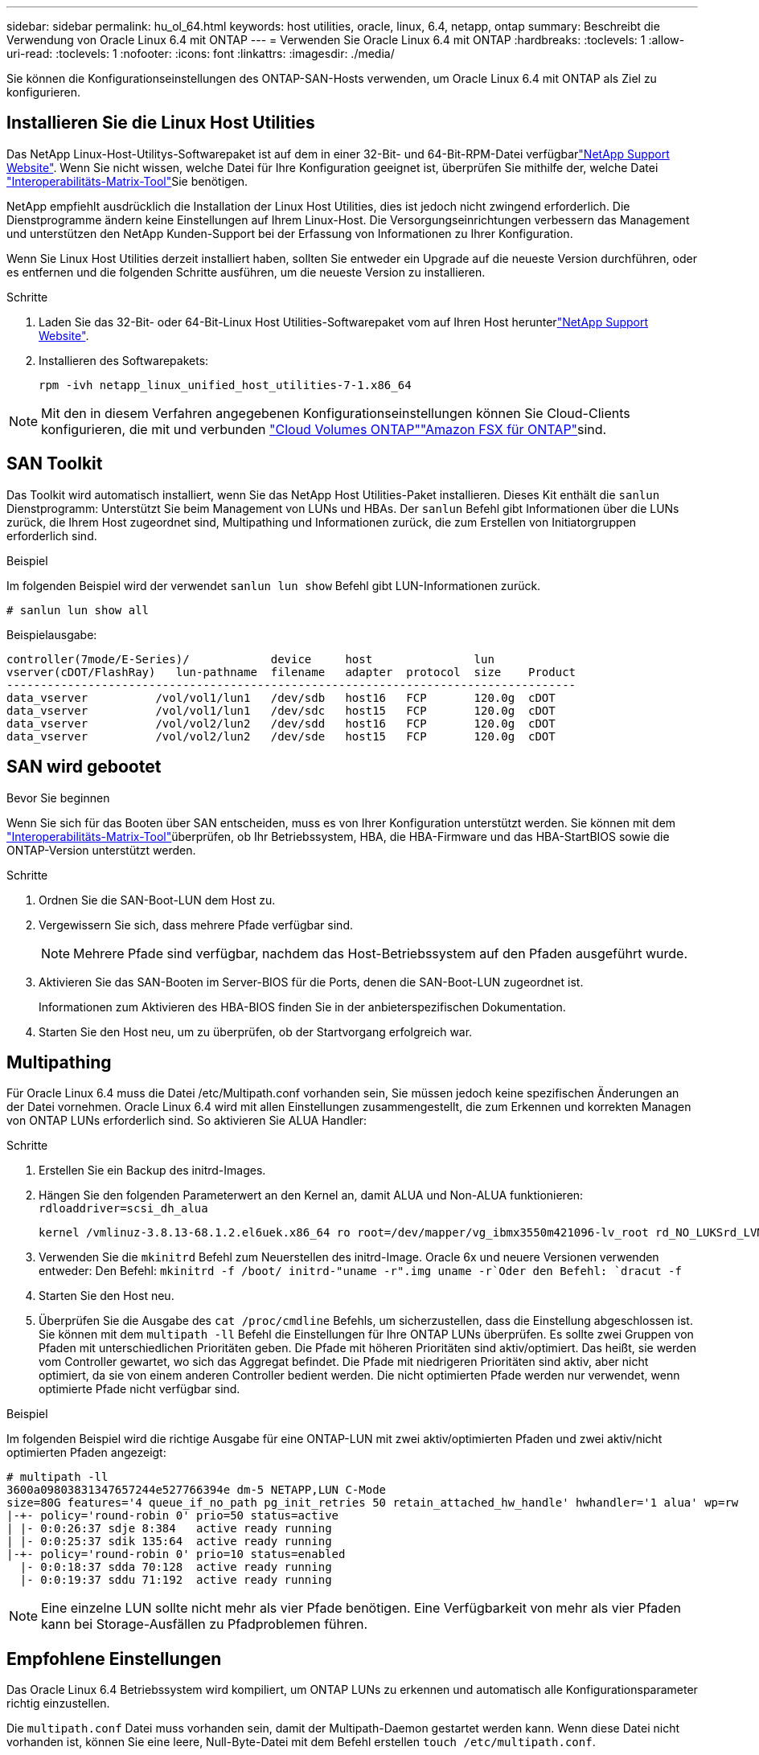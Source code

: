 ---
sidebar: sidebar 
permalink: hu_ol_64.html 
keywords: host utilities, oracle, linux, 6.4, netapp, ontap 
summary: Beschreibt die Verwendung von Oracle Linux 6.4 mit ONTAP 
---
= Verwenden Sie Oracle Linux 6.4 mit ONTAP
:hardbreaks:
:toclevels: 1
:allow-uri-read: 
:toclevels: 1
:nofooter: 
:icons: font
:linkattrs: 
:imagesdir: ./media/


[role="lead"]
Sie können die Konfigurationseinstellungen des ONTAP-SAN-Hosts verwenden, um Oracle Linux 6.4 mit ONTAP als Ziel zu konfigurieren.



== Installieren Sie die Linux Host Utilities

Das NetApp Linux-Host-Utilitys-Softwarepaket ist auf dem  in einer 32-Bit- und 64-Bit-RPM-Datei verfügbarlink:https://mysupport.netapp.com/site/products/all/details/hostutilities/downloads-tab/download/61343/7.1/downloads["NetApp Support Website"^]. Wenn Sie nicht wissen, welche Datei für Ihre Konfiguration geeignet ist, überprüfen Sie mithilfe der, welche Datei link:https://mysupport.netapp.com/matrix/#welcome["Interoperabilitäts-Matrix-Tool"^]Sie benötigen.

NetApp empfiehlt ausdrücklich die Installation der Linux Host Utilities, dies ist jedoch nicht zwingend erforderlich. Die Dienstprogramme ändern keine Einstellungen auf Ihrem Linux-Host. Die Versorgungseinrichtungen verbessern das Management und unterstützen den NetApp Kunden-Support bei der Erfassung von Informationen zu Ihrer Konfiguration.

Wenn Sie Linux Host Utilities derzeit installiert haben, sollten Sie entweder ein Upgrade auf die neueste Version durchführen, oder es entfernen und die folgenden Schritte ausführen, um die neueste Version zu installieren.

.Schritte
. Laden Sie das 32-Bit- oder 64-Bit-Linux Host Utilities-Softwarepaket vom auf Ihren Host herunterlink:https://mysupport.netapp.com/site/products/all/details/hostutilities/downloads-tab/download/61343/7.1/downloads["NetApp Support Website"^].
. Installieren des Softwarepakets:
+
`rpm -ivh netapp_linux_unified_host_utilities-7-1.x86_64`




NOTE: Mit den in diesem Verfahren angegebenen Konfigurationseinstellungen können Sie Cloud-Clients konfigurieren, die mit  und verbunden link:https://docs.netapp.com/us-en/cloud-manager-cloud-volumes-ontap/index.html["Cloud Volumes ONTAP"^]link:https://docs.netapp.com/us-en/cloud-manager-fsx-ontap/index.html["Amazon FSX für ONTAP"^]sind.



== SAN Toolkit

Das Toolkit wird automatisch installiert, wenn Sie das NetApp Host Utilities-Paket installieren. Dieses Kit enthält die `sanlun` Dienstprogramm: Unterstützt Sie beim Management von LUNs und HBAs. Der `sanlun` Befehl gibt Informationen über die LUNs zurück, die Ihrem Host zugeordnet sind, Multipathing und Informationen zurück, die zum Erstellen von Initiatorgruppen erforderlich sind.

.Beispiel
Im folgenden Beispiel wird der verwendet `sanlun lun show` Befehl gibt LUN-Informationen zurück.

[source, cli]
----
# sanlun lun show all
----
Beispielausgabe:

[listing]
----
controller(7mode/E-Series)/            device     host               lun
vserver(cDOT/FlashRay)   lun-pathname  filename   adapter  protocol  size    Product
------------------------------------------------------------------------------------
data_vserver          /vol/vol1/lun1   /dev/sdb   host16   FCP       120.0g  cDOT
data_vserver          /vol/vol1/lun1   /dev/sdc   host15   FCP       120.0g  cDOT
data_vserver          /vol/vol2/lun2   /dev/sdd   host16   FCP       120.0g  cDOT
data_vserver          /vol/vol2/lun2   /dev/sde   host15   FCP       120.0g  cDOT
----


== SAN wird gebootet

.Bevor Sie beginnen
Wenn Sie sich für das Booten über SAN entscheiden, muss es von Ihrer Konfiguration unterstützt werden. Sie können mit dem link:https://imt.netapp.com/matrix/#welcome["Interoperabilitäts-Matrix-Tool"^]überprüfen, ob Ihr Betriebssystem, HBA, die HBA-Firmware und das HBA-StartBIOS sowie die ONTAP-Version unterstützt werden.

.Schritte
. Ordnen Sie die SAN-Boot-LUN dem Host zu.
. Vergewissern Sie sich, dass mehrere Pfade verfügbar sind.
+

NOTE: Mehrere Pfade sind verfügbar, nachdem das Host-Betriebssystem auf den Pfaden ausgeführt wurde.

. Aktivieren Sie das SAN-Booten im Server-BIOS für die Ports, denen die SAN-Boot-LUN zugeordnet ist.
+
Informationen zum Aktivieren des HBA-BIOS finden Sie in der anbieterspezifischen Dokumentation.

. Starten Sie den Host neu, um zu überprüfen, ob der Startvorgang erfolgreich war.




== Multipathing

Für Oracle Linux 6.4 muss die Datei /etc/Multipath.conf vorhanden sein, Sie müssen jedoch keine spezifischen Änderungen an der Datei vornehmen. Oracle Linux 6.4 wird mit allen Einstellungen zusammengestellt, die zum Erkennen und korrekten Managen von ONTAP LUNs erforderlich sind. So aktivieren Sie ALUA Handler:

.Schritte
. Erstellen Sie ein Backup des initrd-Images.
. Hängen Sie den folgenden Parameterwert an den Kernel an, damit ALUA und Non-ALUA funktionieren:
`rdloaddriver=scsi_dh_alua`
+
....
kernel /vmlinuz-3.8.13-68.1.2.el6uek.x86_64 ro root=/dev/mapper/vg_ibmx3550m421096-lv_root rd_NO_LUKSrd_LVM_LV=vg_ibmx3550m421096/lv_root LANG=en_US.UTF-8 rd_NO_MDSYSFONT=latarcyrheb-sun16 crashkernel=256M KEYBOARDTYPE=pc KEYTABLE=us rd_LVM_LV=vg_ibmx3550m421096/lv_swap rd_NO_DM rhgb quiet rdloaddriver=scsi_dh_alua
....
. Verwenden Sie die `mkinitrd` Befehl zum Neuerstellen des initrd-Image. Oracle 6x und neuere Versionen verwenden entweder: Den Befehl: `mkinitrd -f /boot/ initrd-"uname -r".img uname -r`Oder den Befehl: `dracut -f`
. Starten Sie den Host neu.
. Überprüfen Sie die Ausgabe des `cat /proc/cmdline` Befehls, um sicherzustellen, dass die Einstellung abgeschlossen ist. Sie können mit dem `multipath -ll` Befehl die Einstellungen für Ihre ONTAP LUNs überprüfen. Es sollte zwei Gruppen von Pfaden mit unterschiedlichen Prioritäten geben. Die Pfade mit höheren Prioritäten sind aktiv/optimiert. Das heißt, sie werden vom Controller gewartet, wo sich das Aggregat befindet. Die Pfade mit niedrigeren Prioritäten sind aktiv, aber nicht optimiert, da sie von einem anderen Controller bedient werden. Die nicht optimierten Pfade werden nur verwendet, wenn optimierte Pfade nicht verfügbar sind.


.Beispiel
Im folgenden Beispiel wird die richtige Ausgabe für eine ONTAP-LUN mit zwei aktiv/optimierten Pfaden und zwei aktiv/nicht optimierten Pfaden angezeigt:

[listing]
----
# multipath -ll
3600a09803831347657244e527766394e dm-5 NETAPP,LUN C-Mode
size=80G features='4 queue_if_no_path pg_init_retries 50 retain_attached_hw_handle' hwhandler='1 alua' wp=rw
|-+- policy='round-robin 0' prio=50 status=active
| |- 0:0:26:37 sdje 8:384   active ready running
| |- 0:0:25:37 sdik 135:64  active ready running
|-+- policy='round-robin 0' prio=10 status=enabled
  |- 0:0:18:37 sdda 70:128  active ready running
  |- 0:0:19:37 sddu 71:192  active ready running
----

NOTE: Eine einzelne LUN sollte nicht mehr als vier Pfade benötigen. Eine Verfügbarkeit von mehr als vier Pfaden kann bei Storage-Ausfällen zu Pfadproblemen führen.



== Empfohlene Einstellungen

Das Oracle Linux 6.4 Betriebssystem wird kompiliert, um ONTAP LUNs zu erkennen und automatisch alle Konfigurationsparameter richtig einzustellen.

Die `multipath.conf` Datei muss vorhanden sein, damit der Multipath-Daemon gestartet werden kann. Wenn diese Datei nicht vorhanden ist, können Sie eine leere, Null-Byte-Datei mit dem Befehl erstellen `touch /etc/multipath.conf`.

Wenn Sie die `multipath.conf` Datei zum ersten Mal erstellen, müssen Sie möglicherweise die Multipath-Services mithilfe der folgenden Befehle aktivieren und starten:

[listing]
----
# chkconfig multipathd on
# /etc/init.d/multipathd start
----
Es ist nicht erforderlich, Geräte direkt zur Datei hinzuzufügen `multipath.conf`, es sei denn, Sie verfügen über Geräte, die nicht von Multipath verwaltet werden sollen, oder Sie haben bereits vorhandene Einstellungen, die die Standardeinstellungen außer Kraft setzen. Um die unerwünschten Geräte auszuschließen, fügen Sie der Datei die folgende Syntax hinzu `multipath.conf` und ersetzen <DevId> durch die WWID-Zeichenfolge des Geräts, das Sie ausschließen möchten:

[listing]
----
blacklist {
        wwid <DevId>
        devnode "^(ram|raw|loop|fd|md|dm-|sr|scd|st)[0-9]*"
        devnode "^hd[a-z]"
        devnode "^cciss.*"
}
----
.Beispiel
Im folgenden Beispiel `sda` ist die lokale SCSI-Festplatte, die Sie der Blacklist hinzufügen möchten.

.Schritte
. Führen Sie den folgenden Befehl aus, um die WWID zu bestimmen:
+
[listing]
----
# /lib/udev/scsi_id -gud /dev/sda
360030057024d0730239134810c0cb833
----
. Fügen Sie diese WWID der "Blacklist"-Strophe in hinzu `/etc/multipath.conf`:
+
[listing]
----
blacklist {
     wwid   360030057024d0730239134810c0cb833
     devnode "^(ram|raw|loop|fd|md|dm-|sr|scd|st)[0-9]*"
     devnode "^hd[a-z]"
     devnode "^cciss.*"
}
----


Überprüfen Sie Ihre Datei immer `/etc/multipath.conf`, insbesondere im Abschnitt „Standardeinstellungen“, auf ältere Einstellungen, die die Standardeinstellungen überschreiben könnten.

In der folgenden Tabelle sind die kritischen `multipathd` Parameter für ONTAP-LUNs und die erforderlichen Werte aufgeführt. Wenn ein Host mit LUNs anderer Hersteller verbunden ist und diese Parameter überschrieben werden, müssen sie durch spätere Strophen in der `multipath.conf` Datei korrigiert werden, die speziell für ONTAP-LUNs gelten. Ohne diese Korrektur funktionieren die ONTAP-LUNs möglicherweise nicht wie erwartet. Sie sollten diese Standardeinstellungen nur in Absprache mit NetApp, dem OS-Anbieter oder beiden außer Kraft setzen, und zwar nur dann, wenn die Auswirkungen vollständig verstanden sind.

[cols="2*"]
|===
| Parameter | Einstellung 


| Erkennen_Prio | ja 


| Dev_Loss_tmo | „Unendlich“ 


| Failback | Sofort 


| Fast_io_fail_tmo | 5 


| Funktionen | „3 queue_if_no_Pg_init_retries 50“ 


| Flush_on_Last_del | „ja“ 


| Hardware_Handler | „0“ 


| Kein_PATH_retry | Warteschlange 


| PATH_Checker | „nur“ 


| Path_Grouping_Policy | „Group_by_prio“ 


| Pfad_Auswahl | „Round Robin 0“ 


| Polling_Interval | 5 


| prio | ONTAP 


| Produkt | LUN.* 


| Beibehalten_Attached_hw_Handler | ja 


| rr_weight | „Einheitlich“ 


| User_friendly_names | Nein 


| Anbieter | NETAPP 
|===
.Beispiel
Das folgende Beispiel zeigt, wie eine überhielte Standardeinstellung korrigiert wird. In diesem Fall die `multipath.conf` Datei definiert Werte für `path_checker` Und `detect_prio` Die nicht mit ONTAP LUNs kompatibel sind. Wenn sie nicht entfernt werden können, weil andere SAN-Arrays noch an den Host angeschlossen sind, können diese Parameter speziell für ONTAP-LUNs mit einem Device stanza korrigiert werden.

[listing]
----
defaults {
 path_checker readsector0
 detect_prio no
 }
devices {
 device {
 vendor "NETAPP "
 product "LUN.*"
 path_checker tur
 detect_prio yes
 }
}
----

NOTE: Um Oracle Linux 6.4 Red hat Compatible Kernel (RHCK) zu konfigurieren, verwenden Sie den link:hu_rhel_64.html#recommended-settings["Empfohlene Einstellungen"] für Red hat Enterprise Linux (RHEL) 6.4.



== ASM Spiegelung

Bei der ASM-Spiegelung (Automatic Storage Management) sind möglicherweise Änderungen an den Linux Multipath-Einstellungen erforderlich, damit ASM ein Problem erkennen und zu einer alternativen Fehlergruppe wechseln kann. Die meisten ASM-Konfigurationen auf ONTAP verwenden externe Redundanz, was bedeutet, dass Datenschutz vom externen Array bereitgestellt wird und ASM keine Daten spiegelt. Einige Standorte verwenden ASM mit normaler Redundanz, um normalerweise zwei-Wege-Spiegelung über verschiedene Standorte hinweg bereitzustellen. Weitere Informationen finden Sie unterlink:https://docs.netapp.com/us-en/ontap-apps-dbs/oracle/oracle-overview.html["Oracle-Datenbanken auf ONTAP"^].



== Bekannte Probleme

Die Oracle Linux 6.4 mit ONTAP-Version weist folgende bekannte Probleme auf:

[cols="3*"]
|===
| NetApp Bug ID | Titel | Beschreibung 


| link:https://mysupport.netapp.com/NOW/cgi-bin/bol?Type=Detail&Display=713555["713555"^] | QLogic Adapter Resets werden bei OL 6.4 und OL 5.9 mit UEK2 bei Controller-Fehlern wie Übernahme/Giveback und Neustart angezeigt | QLogic Adapter-Resets werden auf OL6.4 Hosts mit UEK2 (Kernel-uek-2.6.39-400.17.1.el6uek) oder OL5.9 Hosts mit UEK2 (Kernel-uek-2.6.39 400.17.1.el5uek) angezeigt, wenn Controller-Fehler auftreten (wie Übernahme, Rückgabe und Neustart). Diese Rücksetzungen sind unterbrochen. Wenn dieser Adapter zurückgesetzt wird, kann es zu einem längeren I/O-Ausfall (manchmal mehr als 10 Minuten) kommen, bis der Adapter erfolgreich zurückgesetzt wurde und der Status der Pfade durch dm-Multipath aktualisiert wird. In /var/log/messages werden beim Treffer dieses Fehlers ähnliche Meldungen angezeigt: Kernel: Qla2xxx [0000:11:00.0]-8018:0: ADAPTER-RESET AUSGEGEBEN nexus=0:2:13. Dies wird bei der Kernel-Version beobachtet: Auf OL6.4: Kernel-uek-2.6.39-400.17.1.el6uek auf OL5.9: Kernel-uek-2.6.39-400.17.1.el5uek 


| link:https://mysupport.netapp.com/NOW/cgi-bin/bol?Type=Detail&Display=715217["715217"^] | Eine Verzögerung bei der Pfadwiederherstellung auf OL 6.4- oder OL 5.9-Hosts mit UEK2 kann zu einer verzögerten I/O-Wiederaufnahme bei Controller- oder Fabric-Fehlern führen | Wenn ein Controller-Fehler (Storage Failover oder Giveback, neu gestartet und so weiter) oder ein Fabric-Fehler (FC-Port deaktiviert oder aktiviert) mit I/O auf Oracle Linux 6.4 oder Oracle Linux 5.9 Hosts mit UEK2 Kernel auftritt, dauert die Wiederherstellung des Pfads von DM-Multipath sehr lange (4 Minuten. Bis 10 min). Manchmal werden während der Wiederherstellung der Pfade in den aktiven Status auch folgende lpfc-Treiberfehler angezeigt: Kernel: sd 0:0:8:3: [sdlt] Ergebnis: Hostbyte=DID_ERROR driverbyte=DRIVERBYTE_DRI_OK aufgrund dieser Verzögerung bei der Pfadwiederherstellung bei Fehlerereignissen verzögert sich auch die I/O-Wiederaufnahme. OL 6.4 Versionen: Device-Mapper-1.02.77-9.el6 Device-Mapper-Multipath-0.4.9-64.0.1.el6 Kernel-uek-2.6.39-400.17.1.el6uek OL 5.9 Versionen: Device-Mapper-1.02.77-9.el5 Device-Mapper-Multipath-0.4.9-64.0.1.el5 Kernel-uek-2.6.39-400.17.1.el5uek 


| link:https://mysupport.netapp.com/NOW/cgi-bin/bol?Type=Detail&Display=709911["709911"^] | DM Multipath auf OL 6.4 und OL 5.9 iSCSI mit UEK2-Kernel benötigt lange Zeit, um den LUN-Pfadstatus nach Speicherfehlern zu aktualisieren | Auf Systemen mit Oracle Linux 6 Update4 und Oracle Linux 5 Update9 iSCSI mit Unbreakable Enterprise Kernel Release 2 (UEK2) wurde ein Problem bei Lagerstörungen festgestellt, bei denen DM Multipath (DMMP) rund 15 Minuten benötigt, um den Pfadstatus von Device Mapper (DM)-Geräten (LUNs) zu aktualisieren. Wenn Sie während dieses Intervalls den Befehl „Multipath -ll“ ausführen, wird der Pfadstatus für dieses DM-Gerät (LUN) als „Fehlgeschlagen ausgeführt“ angezeigt. Der Pfadstatus wird schließlich als „aktiv bereit ausgeführt“ aktualisiert. Dieses Problem zeigt sich mit der folgenden Version: Oracle Linux 6 Update 4: UEK2 Kernel: 2.6.39-400.17.1.el6uek.x86_64 Multipath: Device-Mapper-Multipath-0.4.9-64.0.1.el6.x86_64 iSCSI-Initiator-6.2.0.873.2.0.64 Multipath-5.9.2.6-39.x86-400.17.1.0.4 64 16.0-9 6.2 64-64.0 0.872 


| link:https://mysupport.netapp.com/NOW/cgi-bin/bol?Type=Detail&Display=739909["739909"^] | Der Systemaufruf SG_IO ioctl auf dm-Multipath-Geräten schlägt nach einem FC-Fehler auf OL6.x- und OL5.x-Hosts mit UEK2 fehl | Auf Oracle Linux 6.x Hosts mit UEK2 Kernel und Oracle Linux 5.x Hosts mit UEK2 Kernel ist ein Problem aufgetreten. Die sg_*-Befehle auf einem Multipath-Gerät scheitern nach einem Fabric-Fehler mit EAGAIN-Fehlercode (errno), der alle Pfade in der aktiven Pfadgruppe nach unten führt. Dieses Problem tritt nur auf, wenn die Multipath-Geräte keine I/O-Vorgänge aufweisen. Im Folgenden ein Beispiel: # sg_inq -V /dev/mapper/3600a098041764937303f436c75324370 Anfrage cdb: 12 00 00 00 24 00 ioctl(SG_IO v3) fehlgeschlagen mit os_err (errno) = 11 Anfrage: Pass-through os Fehler: Ressource vorübergehend nicht verfügbar HDIO_GET_IDENTITY ioctl fehlgeschlagen: Ressource vorübergehend nicht verfügbar [11] sowohl SCSI-ANFRAGE als auch Abrufen von ATA-Informationen fehlgeschlagen auf /dev/mapper/3600a098041764937303f436c75324370 # Dieses Problem tritt auf, weil die Umschaltung der Pfadgruppe auf andere aktive Gruppen während ioctl()-Aufrufen nicht aktiviert ist, wenn auf dem DM-Multipath-Gerät keine I/O erfolgt. Das Problem wurde bei den folgenden Versionen der Kernel-uek- und Device-Mapper-Multipath-Pakete beobachtet: OL6.4 Versionen: Kernel-uek-2.6.39-400.17.1.el6uek Device-Mapper-Multipath-0.4.9-64.0.1.el6 OL5.9 Versionen: Kernel-uek-2.6.39-400.17.1.el5uek Device-Mapper-Multipath-0.4.9-64.0.el5uek 
|===

NOTE: Informationen zu bekannten Oracle Linux RHCK-Problemen finden Sie im link:hu_rhel_64.html#known-problems-and-limitations["Bekannte Probleme"] für RHEL 6.4.
